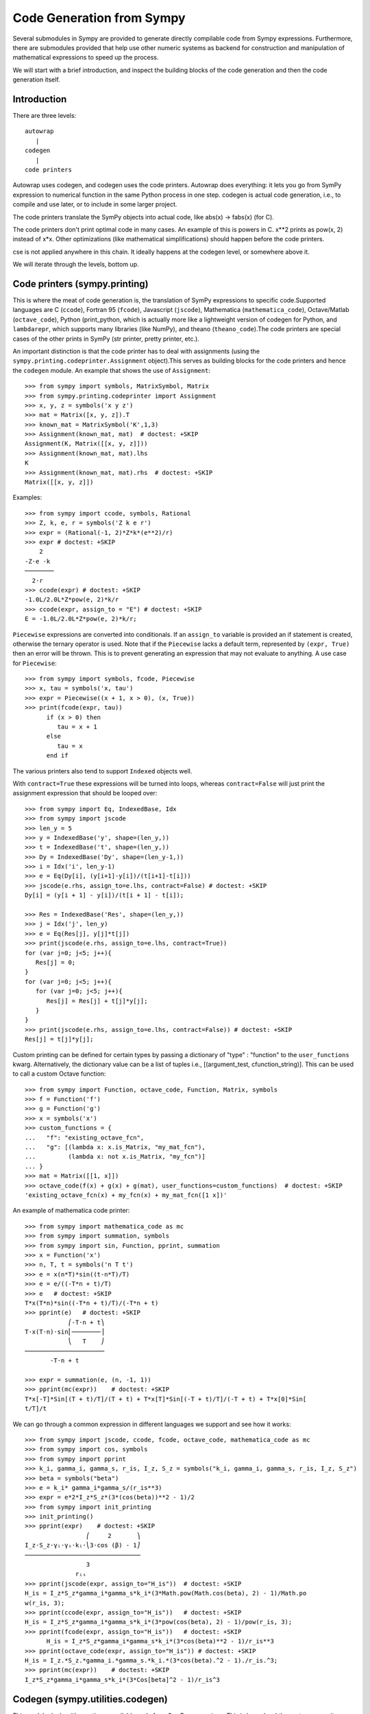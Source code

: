 ==========================
Code Generation from Sympy
==========================
Several submodules in Sympy are provided to generate directly compilable 
code from Sympy expressions. Furthermore, there are submodules provided 
that help use other numeric systems as backend for construction and 
manipulation of mathematical expressions to speed up the process.

We will start with a brief introduction, and inspect the building 
blocks of the code generation and then the code generation itself.

Introduction
------------

There are three levels::

    autowrap
       |
    codegen
       |
    code printers

Autowrap uses codegen, and codegen uses the code printers. Autowrap does 
everything: it lets you go from SymPy expression to numerical 
function in the same Python process in one step. codegen is actual 
code generation, i.e., to compile and use later, or to include in some larger 
project.

The code printers translate the SymPy objects into actual code, 
like abs(x) -> fabs(x) (for C).

The code printers don't print optimal code in many cases. 
An example of this is powers in C. x**2 prints as pow(x, 2) instead of x*x. 
Other optimizations (like mathematical simplifications) should happen 
before the code printers.

cse is not applied anywhere in this chain. It ideally happens at the 
codegen level, or somewhere above it.

We will iterate through the levels, bottom up.

Code printers (sympy.printing)
------------------------------
This is where the meat of code generation is, the translation of SymPy
expressions to specific code.Supported languages are C (``ccode``), Fortran 95 (``fcode``), 
Javascript (``jscode``), Mathematica (``mathematica_code``), Octave/Matlab (``octave_code``), 
Python (print_python, which is actually more like a lightweight version 
of codegen for Python, and ``lambdarepr``, which supports many libraries 
(like NumPy), and theano (``theano_code``).The code printers 
are special cases of the other prints in SymPy (str printer, pretty printer, etc.).

An important distinction is that the code printer has to deal with 
assignments (using the ``sympy.printing.codeprinter.Assignment`` object).This serves
as building blocks for the code printers and hence the ``codegen`` module.
An example that shows the use of ``Assignment``::

    >>> from sympy import symbols, MatrixSymbol, Matrix
    >>> from sympy.printing.codeprinter import Assignment
    >>> x, y, z = symbols('x y z')
    >>> mat = Matrix([x, y, z]).T
    >>> known_mat = MatrixSymbol('K',1,3)
    >>> Assignment(known_mat, mat)  # doctest: +SKIP
    Assignment(K, Matrix([[x, y, z]]))
    >>> Assignment(known_mat, mat).lhs
    K
    >>> Assignment(known_mat, mat).rhs  # doctest: +SKIP
    Matrix([[x, y, z]])

Examples::

    >>> from sympy import ccode, symbols, Rational
    >>> Z, k, e, r = symbols('Z k e r')
    >>> expr = (Rational(-1, 2)*Z*k*(e**2)/r)
    >>> expr # doctest: +SKIP
        2   
    -Z⋅e ⋅k 
    ────────
      2⋅r   
    >>> ccode(expr) # doctest: +SKIP
    -1.0L/2.0L*Z*pow(e, 2)*k/r
    >>> ccode(expr, assign_to = "E") # doctest: +SKIP
    E = -1.0L/2.0L*Z*pow(e, 2)*k/r;

``Piecewise`` expressions are converted into conditionals. If an
``assign_to`` variable is provided an if statement is created, otherwise
the ternary operator is used. Note that if the ``Piecewise`` lacks a
default term, represented by ``(expr, True)`` then an error will be thrown.
This is to prevent generating an expression that may not evaluate to
anything. A use case for ``Piecewise``::

    >>> from sympy import symbols, fcode, Piecewise
    >>> x, tau = symbols('x, tau')
    >>> expr = Piecewise((x + 1, x > 0), (x, True))
    >>> print(fcode(expr, tau))
          if (x > 0) then
             tau = x + 1
          else
             tau = x
          end if

The various printers also tend to support ``Indexed`` objects well.

With ``contract=True`` these expressions will be turned into loops, whereas
``contract=False`` will just print the assignment expression that should be
looped over::

    >>> from sympy import Eq, IndexedBase, Idx
    >>> from sympy import jscode
    >>> len_y = 5
    >>> y = IndexedBase('y', shape=(len_y,))
    >>> t = IndexedBase('t', shape=(len_y,))
    >>> Dy = IndexedBase('Dy', shape=(len_y-1,))
    >>> i = Idx('i', len_y-1)
    >>> e = Eq(Dy[i], (y[i+1]-y[i])/(t[i+1]-t[i]))
    >>> jscode(e.rhs, assign_to=e.lhs, contract=False) # doctest: +SKIP
    Dy[i] = (y[i + 1] - y[i])/(t[i + 1] - t[i]);

    >>> Res = IndexedBase('Res', shape=(len_y,))
    >>> j = Idx('j', len_y)
    >>> e = Eq(Res[j], y[j]*t[j])
    >>> print(jscode(e.rhs, assign_to=e.lhs, contract=True))
    for (var j=0; j<5; j++){
       Res[j] = 0;
    }
    for (var j=0; j<5; j++){
       for (var j=0; j<5; j++){
          Res[j] = Res[j] + t[j]*y[j];
       }
    }
    >>> print(jscode(e.rhs, assign_to=e.lhs, contract=False)) # doctest: +SKIP
    Res[j] = t[j]*y[j];

Custom printing can be defined for certain types by passing a dictionary of
"type" : "function" to the ``user_functions`` kwarg.  Alternatively, the
dictionary value can be a list of tuples i.e., [(argument_test,
cfunction_string)].  This can be used to call a custom Octave function::

    >>> from sympy import Function, octave_code, Function, Matrix, symbols
    >>> f = Function('f')
    >>> g = Function('g')
    >>> x = symbols('x')
    >>> custom_functions = {
    ...   "f": "existing_octave_fcn",
    ...   "g": [(lambda x: x.is_Matrix, "my_mat_fcn"),
    ...         (lambda x: not x.is_Matrix, "my_fcn")]
    ... }
    >>> mat = Matrix([[1, x]])
    >>> octave_code(f(x) + g(x) + g(mat), user_functions=custom_functions)  # doctest: +SKIP
    'existing_octave_fcn(x) + my_fcn(x) + my_mat_fcn([1 x])'


An example of mathematica code printer::

    >>> from sympy import mathematica_code as mc
    >>> from sympy import summation, symbols
    >>> from sympy import sin, Function, pprint, summation
    >>> x = Function('x')
    >>> n, T, t = symbols('n T t')
    >>> e = x(n*T)*sin((t-n*T)/T)
    >>> e = e/((-T*n + t)/T)
    >>> e   # doctest: +SKIP
    T*x(T*n)*sin((-T*n + t)/T)/(-T*n + t)
    >>> pprint(e)   # doctest: +SKIP
                ⎛-T⋅n + t⎞
    T⋅x(T⋅n)⋅sin⎜────────⎟
                ⎝   T    ⎠
    ──────────────────────
           -T⋅n + t     

    >>> expr = summation(e, (n, -1, 1))
    >>> pprint(mc(expr))    # doctest: +SKIP
    T*x[-T]*Sin[(T + t)/T]/(T + t) + T*x[T]*Sin[(-T + t)/T]/(-T + t) + T*x[0]*Sin[
    t/T]/t



We can go through a common expression in different languages we 
support and see how it works::

    >>> from sympy import jscode, ccode, fcode, octave_code, mathematica_code as mc
    >>> from sympy import cos, symbols
    >>> from sympy import pprint
    >>> k_i, gamma_i, gamma_s, r_is, I_z, S_z = symbols("k_i, gamma_i, gamma_s, r_is, I_z, S_z")
    >>> beta = symbols("beta")
    >>> e = k_i* gamma_i*gamma_s/(r_is**3)
    >>> expr = e*2*I_z*S_z*(3*(cos(beta))**2 - 1)/2
    >>> from sympy import init_printing
    >>> init_printing()
    >>> pprint(expr)    # doctest: +SKIP
                     ⎛     2       ⎞
    I_z⋅S_z⋅γᵢ⋅γₛ⋅kᵢ⋅⎝3⋅cos (β) - 1⎠
    ────────────────────────────────
                     3              
                  rᵢₛ               
    >>> pprint(jscode(expr, assign_to="H_is"))  # doctest: +SKIP
    H_is = I_z*S_z*gamma_i*gamma_s*k_i*(3*Math.pow(Math.cos(beta), 2) - 1)/Math.po
    w(r_is, 3);
    >>> pprint(ccode(expr, assign_to="H_is"))   # doctest: +SKIP
    H_is = I_z*S_z*gamma_i*gamma_s*k_i*(3*pow(cos(beta), 2) - 1)/pow(r_is, 3);
    >>> pprint(fcode(expr, assign_to="H_is"))   # doctest: +SKIP
          H_is = I_z*S_z*gamma_i*gamma_s*k_i*(3*cos(beta)**2 - 1)/r_is**3
    >>> pprint(octave_code(expr, assign_to="H_is")) # doctest: +SKIP
    H_is = I_z.*S_z.*gamma_i.*gamma_s.*k_i.*(3*cos(beta).^2 - 1)./r_is.^3;
    >>> pprint(mc(expr))    # doctest: +SKIP
    I_z*S_z*gamma_i*gamma_s*k_i*(3*Cos[beta]^2 - 1)/r_is^3

Codegen (sympy.utilities.codegen)
---------------------------------
This module deals with creating compilable code from SymPy expressions. 
This is lower level than autowrap, as it doesn't actually attempt to 
compile the code, but higher level than the printers, as it generates 
compilable files (including header files), rather than just code snippets.

The user friendly functions, here, are ``codegen`` and ``make_routine``.
``codegen`` takes a list of ``(variable, expression)`` pairs and a language 
(C, F95, and Octave/Matlab are supported). It returns, as strings, a code 
file and a header file (for relevant languages). The variables are created 
as functions that return the value of the expression as output.

.. note:: The ``codegen`` callable is not in the sympy namespace automatically,
   to use it you must first import ``codegen`` from ``sympy.utilities.codegen``

For instance::

    >>> from sympy.utilities.codegen import codegen
    >>> from sympy import symbols
    >>> length, breadth, height = symbols('length, breadth, height')
    >>> [(c_name, c_code), (h_name, c_header)] = codegen(('volume', length*breadth*height),"C","test",header=False,empty=False)
    >>> print(c_name)
    test.c
    >>> print(c_code)
    #include "test.h"
    #include <math.h>
    double volume(double breadth, double height, double length) {
       double volume_result;
       volume_result = breadth*height*length;
       return volume_result;
    }
    >>> print(h_name)
    test.h
    >>> print(c_header)
    #ifndef PROJECT__TEST__H
    #define PROJECT__TEST__H
    double volume(double breadth, double height, double length);
    #endif

Various flags to ``codegen`` let you modify things. The project name for preprocessor 
instructions can be varied using ``project``. Variables listed as global variables in 
arg ``global_vars`` will not show up as function arguments.

``language`` is a case-insensitive string that indicates the source code language. 
Currently, 'C', 'F95' and 'Octave' are supported. 
'Octave' generates code compatible with both Octave and Matlab.

``header`` when True, a header is written on top of each source file. ``empty`` 
when True, empty lines are used to structure the code. With ``argument_sequence``
a sequence of arguments for the routine can be defined in a preferred order.  

``prefix`` defines a prefix for the names of the files that contain the source code. 
If omitted, the name of the first name_expr tuple is used.
``to_files`` when True, the code will be written to one or more files with the
given prefix.
          


Here is an example::

    >>> [(f_name, f_code), header] = codegen(("volume",length*breadth*height), "F95",header=True, empty=False, argument_sequence=(breadth, length), global_vars=(height,))
    >>> print(f_code)
    !******************************************************************************
    !*                    Code generated with sympy 0.7.7.dev                     *
    !*                                                                            *
    !*              See http://www.sympy.org/ for more information.               *
    !*                                                                            *
    !*                       This file is part of 'project'                       *
    !******************************************************************************
    REAL*8 function volume(breadth, length)
    implicit none
    REAL*8, intent(in) :: breadth
    REAL*8, intent(in) :: length
    volume = breadth*height*length
    end function



The method ``make_routine`` creates a ``Routine`` object, which represents an evaluation
routine for a set of expressions. This is only good for internal use by the CodeGen 
objects, as an intermediate representation from SymPy expression to generated code. 
It is not recommended to make a ``Routine`` object yourself. You should instead use 
``make_routine`` method. ``make_routine`` in turn calls the ``routine`` method of 
the CodeGen object depending upon the language of choice. This creates the internal 
objects representing assignments and so on, and creates the ``Routine`` class with them.

The various codegen objects such as ``Routine`` and ``Variable`` aren't SymPy 
objects (they don't subclass from Basic).

For example::

    >>> from sympy.utilities.codegen import make_routine
    >>> from sympy.physics.hydrogen import R_nl
    >>> from sympy import symbols, init_printing
    >>> init_printing()
    >>> x, y = symbols('x y')
    >>> expr = R_nl(3,y,x,6)
    >>> r = make_routine('my_routine',expr)
    >>> [arg.result_var for arg in r.results]   # doctest: +SKIP
    [result₅₁₄₂₃₄₁₆₈₁₃₉₇₇₁₉₄₂₈]
    >>> [arg.expr for arg in r.results]
    ⎡                ___________                                           ⎤
    ⎢          y    ╱ (-y + 2)!   -2⋅x                                     ⎥
    ⎢4⋅√6⋅(4⋅x) ⋅  ╱  ───────── ⋅ℯ    ⋅assoc_laguerre(-y + 2, 2⋅y + 1, 4⋅x)⎥
    ⎢            ╲╱    (y + 3)!                                            ⎥
    ⎢──────────────────────────────────────────────────────────────────────⎥
    ⎣                                  3                                   ⎦
    >>> [arg.name for arg in r.arguments]   # doctest: +SKIP
    [x, y]

Another more complicated example with a mixture of specified and
automatically-assigned names.  Also has Matrix output::

    >>> from sympy import Matrix
    >>> from sympy.abc import x, y, f, g
    >>> r = make_routine('fcn', [x*y, Eq(f, 1), Eq(g, x + g), Matrix([[x, 2]])])
    >>> [arg.result_var for arg in r.results]   # doctest: +SKIP
    [result_5397460570204848505]
    >>> [arg.expr for arg in r.results] # doctest: +SKIP
    [x*y]
    >>> [arg.name for arg in r.arguments]   # doctest: +SKIP
    [x, y, f, g, out_8598435338387848786]

We can examine the various arguments more closely::

    >>> from sympy.utilities.codegen import (InputArgument, OutputArgument,
    ...                                      InOutArgument)
    >>> [a.name for a in r.arguments if isinstance(a, InputArgument)]   
    [x, y]

    >>> [a.name for a in r.arguments if isinstance(a, OutputArgument)]  # doctest: +SKIP
    [f, out_8598435338387848786]
    >>> [a.expr for a in r.arguments if isinstance(a, OutputArgument)]  # doctest: +SKIP
    [1, Matrix([[x, 2]])]

    >>> [a.name for a in r.arguments if isinstance(a, InOutArgument)]
    [g]
    >>> [a.expr for a in r.arguments if isinstance(a, InOutArgument)]
    [g + x]



Autowrap
--------
Autowrap automatically generates code, writes it to disk, compiles it, 
and imports it into the current session. Main functions of this module are 
``autowrap``, ``binary_function``, and ``ufuncify``.

It also automatically converts expressions containing ``Indexed`` objects 
into summations. The classes IndexedBase, Indexed and Idx represent a matrix 
element M[i, j]. See :ref:`tensor_module` for more on this.
``autowrap`` creates a wrapper using f2py or Cython and creates a numerical 
function.

.. note:: The ``autowrap`` callable is not in the sympy namespace automatically,
   to use it you must first import ``autowrap`` from ``sympy.utilities.autowrap``


The callable returned from autowrap() is a binary python function, not a 
SymPy object. For example::

    >>> from sympy.abc import x, y, z
    >>> from sympy.utilities.autowrap import autowrap
    >>> expr = ((x - y + z)**(13)).expand()
    >>> binary_func = autowrap(expr)    # doctest: +SKIP
    >>> binary_func(1, 4, 2)    # doctest: +SKIP
    -1.0

The various flags available with autowrap() help to modify the services 
provided by the method. 
The argument ‘tempdir’ tells autowrap to compile the code in a specific 
directory, and leave the files intact when finished. For instance::

    >>> from sympy.utilities.autowrap import autowrap
    >>> from sympy.physics.qho_1d import psi_n
    >>> from sympy import IndexedBase, Idx
    >>> from sympy import Eq
    >>> from sympy import symbols
    >>> x = IndexedBase('x')
    >>> y = IndexedBase('y')
    >>> m = symbols('m', integer=True)
    >>> i = Idx('i', m)
    >>> a,omega = symbols('a, omega')
    >>> qho = autowrap(Eq(y[i], psi_n(0, x[i], m, omega)), tempdir='/tmp')  # doctest: +SKIP

Checking the Fortran source code in the directory specified reveals this::

    subroutine autofunc(m, omega, x, y)
    implicit none
    INTEGER*4, intent(in) :: m
    REAL*8, intent(in) :: omega
    REAL*8, intent(in), dimension(1:m) :: x
    REAL*8, intent(out), dimension(1:m) :: y
    INTEGER*4 :: i

    REAL*8, parameter :: hbar = 1.05457162d-34
    REAL*8, parameter :: pi = 3.14159265358979d0
    do i = 1, m
       y(i) = (m*omega)**(1.0d0/4.0d0)*exp(-4.74126166983329d+33*m*omega*x(i &
             )**2)/(hbar**(1.0d0/4.0d0)*pi**(1.0d0/4.0d0))
    end do

    end subroutine

Using the argument 'args' along with it changes argument sequence::

    >>> qho = autowrap(Eq(y[i], psi_n(0, x[i], m, omega)), tempdir='/tmp',args=[y,x,m,omega])   # doctest: +SKIP

yields::

    subroutine autofunc(y, x, m, omega)
    implicit none
    INTEGER*4, intent(in) :: m
    REAL*8, intent(in) :: omega
    REAL*8, intent(out), dimension(1:m) :: y
    REAL*8, intent(in), dimension(1:m) :: x
    INTEGER*4 :: i

    REAL*8, parameter :: hbar = 1.05457162d-34
    REAL*8, parameter :: pi = 3.14159265358979d0
    do i = 1, m
       y(i) = (m*omega)**(1.0d0/4.0d0)*exp(-4.74126166983329d+33*m*omega*x(i &
             )**2)/(hbar**(1.0d0/4.0d0)*pi**(1.0d0/4.0d0))
    end do

    end subroutine

The argument ``verbose`` is boolean, optional and if True, autowrap 
will not mute the command line backends. This can be helpful for debugging.

The argument ``language`` and ``backend`` are used to change defaults: 'Fortran'
and 'f2py' to 'C' and 'Cython'.
The argument helpers is used to define auxillary expressions needed for the main 
expression. If the main expression needs to call a specialized function it should 
be put in the ``helpers`` iterable. Autowrap will then make sure that the
compiled main expression can link to the helper routine. Items should
be tuples with (<function_name>, <sympy_expression>, <arguments>). It is mandatory 
to supply an argument sequence to helper routines.

Another method available at the ``autowrap`` level is ``binary_function``. It returns 
a sympy function. The advantage is that we can have very fast functions as compared
to SymPy speeds. This is because we will be using compiled functions with Sympy attriutes 
and methods. An illustration::

    >>> from sympy.utilities.autowrap import binary_function
    >>> from sympy import symbols
    >>> from sympy.physics.hydrogen import R_nl
    >>> a,r = symbols('a,r')
    >>> psi_nl = R_nl(1,0,a,r)
    >>> f = binary_function('f', psi_nl)    # doctest: +SKIP
    >>> f(a,r).evalf(3, subs={a: 1, r: 2})  # doctest: +SKIP
    0.766


While NumPy operations are very efficient for vectorized data but they sometimes incur 
unnecessary costs when `chained together <http://docs.sympy.org/dev/modules/numeric-computation.html#ufuncify>`_  .
Fortunately, SymPy is able to generate efficient low-level C or Fortran code. 
It can then depend on projects like Cython or f2py to compile and reconnect that 
code back up to Python. Fortunately this process is well automated and a SymPy user 
wishing to make use of this code generation should call the ufuncify function.
``ufuncify`` is the third method available with Autowrap module. 
It basically implies 'Universal functions' and follows an ideology set by Numpy.
The main point of ufuncify as compared to autowrap is that it allows arrays as arguments 
and can operate in an element-by-element fashion. The core operation done element-wise is 
in accordance to Numpy's array broadcasting rules.
See `this <http://docs.scipy.org/doc/numpy/reference/ufuncs.html>`_ for more.

Let us see an example::

    >>> from sympy import init_printing, symbols
    >>> init_printing()
    >>> from sympy.physics.hydrogen import R_nl
    >>> x = symbols('x')
    >>> expr = R_nl(3,1,x,6)
    >>> expr
                    -2⋅x
    8⋅x⋅(-4⋅x + 4)⋅ℯ    
    ────────────────────
             3          


The lambdify function translates SymPy expressions into Python functions, 
leveraging a variety of numerical libraries.By default lambdify relies 
on implementations in the ``math`` standard library. Naturally, Raw Python 
is faster than Sympy. However it also supports ``mpmath`` and most notably, 
``numpy``. Using the numpy library gives the generated function access to 
powerful vectorized ufuncs that are backed by compiled C code.

Let us compare the speeds::

    >>> from sympy.utilities.autowrap import ufuncify
    >>> from sympy.utilities.lambdify import lambdify
    >>> fn_numpy = lambdify(x, expr, 'numpy')
    >>> fn_fortran = ufuncify([x], expr, backend='f2py')    # doctest: +SKIP
    >>> from numpy import linspace
    >>> xx=linspace(0,1,5)
    >>> fn_numpy(xx)
    [ 0.          1.21306132  0.98101184  0.44626032  0.        ]
    >>> fn_fortran(xx)  # doctest: +SKIP
    [ 0.          1.21306132  0.98101184  0.44626032  0.        ]
    >>> import timeit
    >>> timeit.timeit('fn_numpy(xx)', 'from __main__ import fn_numpy, xx', number=10000)    # doctest: +SKIP
    0.18891601900395472
    >>> timeit.timeit('fn_fortran(xx)', 'from __main__ import fn_fortran, xx', number=10000)    # doctest: +SKIP
    0.004707066000264604


The options available with ufuncify are more or less the same as those 
available with ``autowrap``.